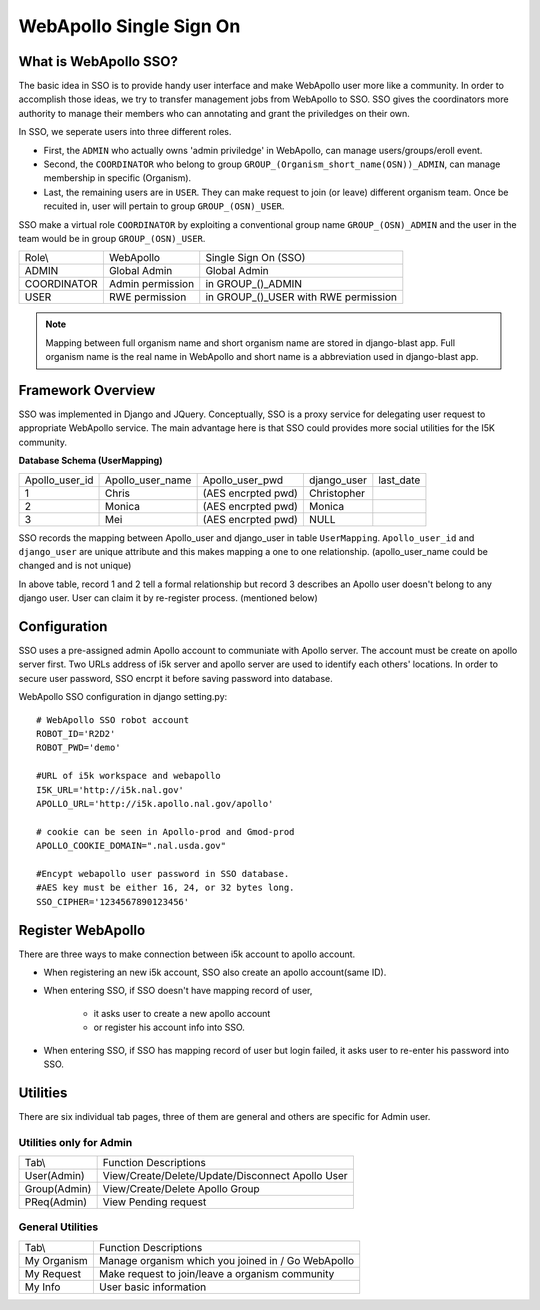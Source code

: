 WebApollo Single Sign On
========================
What is WebApollo SSO?
-----------------------
The basic idea in SSO is to provide handy user interface and make WebApollo user more like a community. In order to accomplish those ideas, we try to transfer management jobs from WebApollo to SSO. SSO gives the coordinators more authority to manage their members who can annotating and grant the priviledges on their own.

In SSO, we seperate users into three different roles. 

* First, the ``ADMIN`` who actually owns 'admin priviledge' in WebApollo, can manage users/groups/eroll event.
* Second, the ``COORDINATOR`` who belong to group ``GROUP_(Organism_short_name(OSN))_ADMIN``, can manage membership in specific (Organism). 
* Last, the remaining users are in ``USER``. They can make request to join (or leave) different organism team. Once be recuited in, user will pertain to group ``GROUP_(OSN)_USER``. 

SSO make a virtual role ``COORDINATOR`` by exploiting a conventional group name ``GROUP_(OSN)_ADMIN`` and the user in the team 
would be in group ``GROUP_(OSN)_USER``.

+--------------+------------------+--------------------------------------------+
| Role\\       | WebApollo        | Single Sign On (SSO)                       | 
+--------------+------------------+--------------------------------------------+
| ADMIN        | Global Admin     | Global Admin                               | 
+--------------+------------------+--------------------------------------------+
| COORDINATOR  | Admin permission | in GROUP_()_ADMIN                          | 
+--------------+------------------+--------------------------------------------+
| USER         | RWE permission   | in GROUP_()_USER with RWE permission       | 
+--------------+------------------+--------------------------------------------+

.. note:: Mapping between full organism name and short organism name are stored in django-blast app. Full organism name is the real name in WebApollo and short name is a abbreviation used in django-blast app.

Framework Overview 
------------------

SSO was implemented in Django and JQuery. Conceptually, SSO is a proxy service for delegating user request to appropriate WebApollo service. 
The main advantage here is that SSO could provides more social utilities for the I5K community.

.. image::  framework_sso.png

**Database Schema (UserMapping)**

+-----------------+------------------+---------------------+--------------+-------------+
| Apollo_user_id  | Apollo_user_name | Apollo_user_pwd     | django_user  | last_date   |
+-----------------+------------------+---------------------+--------------+-------------+
| 1               | Chris            | (AES encrpted pwd)  | Christopher  |             |
+-----------------+------------------+---------------------+--------------+-------------+
| 2               | Monica           | (AES encrpted pwd)  | Monica       |             |
+-----------------+------------------+---------------------+--------------+-------------+
| 3               | Mei              | (AES encrpted pwd)  | NULL         |             |
+-----------------+------------------+---------------------+--------------+-------------+

SSO records the mapping between Apollo_user and django_user in table ``UserMapping``. 
``Apollo_user_id`` and ``django_user`` are unique attribute and this makes mapping a one to one relationship. 
(apollo_user_name could be changed and is not unique)

In above table, record 1 and 2 tell a formal relationship but record 3 describes an Apollo user doesn't belong to any django user. 
User can claim it by re-register process. (mentioned below)



Configuration 
-------------
SSO uses a pre-assigned admin Apollo account to communiate with Apollo server. The account must be 
create on apollo server first. Two URLs address of i5k server and apollo server are used to identify 
each others' locations. In order to secure user password, SSO encrpt it before saving password into database.

WebApollo SSO configuration in django setting.py::

   # WebApollo SSO robot account
   ROBOT_ID='R2D2'
   ROBOT_PWD='demo'

   #URL of i5k workspace and webapollo
   I5K_URL='http://i5k.nal.gov'
   APOLLO_URL='http://i5k.apollo.nal.gov/apollo'

   # cookie can be seen in Apollo-prod and Gmod-prod
   APOLLO_COOKIE_DOMAIN=".nal.usda.gov"

   #Encypt webapollo user password in SSO database.
   #AES key must be either 16, 24, or 32 bytes long.
   SSO_CIPHER='1234567890123456'

Register WebApollo
------------------
There are three ways to make connection between i5k account to apollo account.

.. image::  register_workflow.png

* When registering an new i5k account, SSO also create an apollo account(same ID).
* When entering SSO, if SSO doesn't have mapping record of user,

    * it asks user to create a new apollo account 
    * or register his account info into SSO. 

* When entering SSO, if SSO has mapping record of user but login failed, it asks user to re-enter his password into SSO.

Utilities
---------
There are six individual tab pages, three of them are general and others are specific for Admin user.

Utilities only for Admin
~~~~~~~~~~~~~~~~~~~~~~~~

+-----------------+-------------------------------------------------------+
| Tab\\           | Function Descriptions                                 |
+-----------------+-------------------------------------------------------+
| User(Admin)     | View/Create/Delete/Update/Disconnect Apollo User      |
+-----------------+-------------------------------------------------------+
| Group(Admin)    | View/Create/Delete Apollo Group                       |
+-----------------+-------------------------------------------------------+
| PReq(Admin)     | View Pending request                                  |
+-----------------+-------------------------------------------------------+

General Utilities
~~~~~~~~~~~~~~~~~

+-----------------+-------------------------------------------------------+
| Tab\\           | Function Descriptions                                 |
+-----------------+-------------------------------------------------------+
| My Organism     | Manage organism which you joined in / Go WebApollo    |
+-----------------+-------------------------------------------------------+
| My Request      | Make request to join/leave a organism community       |
+-----------------+-------------------------------------------------------+
| My Info         | User basic information                                |
+-----------------+-------------------------------------------------------+


